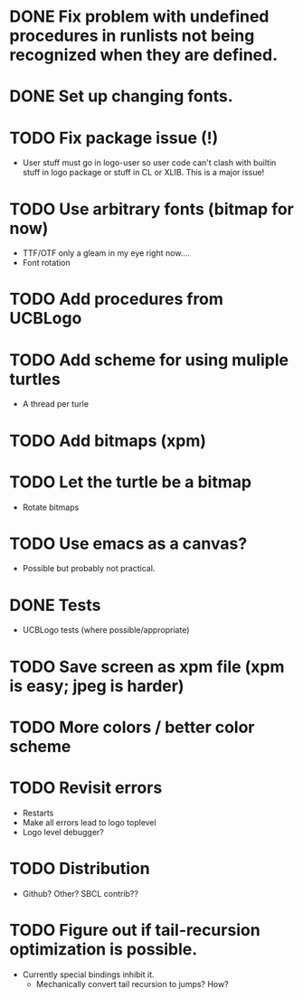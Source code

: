 * DONE Fix problem with undefined procedures in runlists not being recognized when they are defined.
* DONE Set up changing fonts.
* TODO Fix package issue (!)
- User stuff must go in logo-user so user code can't clash with
  builtin stuff in logo package or stuff in CL or XLIB. This is a
  major issue!
* TODO Use arbitrary fonts (bitmap for now)
- TTF/OTF only a gleam in my eye right now....
- Font rotation
* TODO Add procedures from UCBLogo
* TODO Add scheme for using muliple turtles
- A thread per turle
* TODO Add bitmaps (xpm)
* TODO Let the turtle be a bitmap
- Rotate bitmaps
* TODO Use emacs as a canvas?
- Possible but probably not practical.
* DONE Tests
- UCBLogo tests (where possible/appropriate)
* TODO Save screen as xpm file (xpm is easy; jpeg is harder)
* TODO More colors / better color scheme
* TODO Revisit errors
- Restarts
- Make all errors lead to logo toplevel
- Logo level debugger?
* TODO Distribution
- Github? Other? SBCL contrib??
* TODO Figure out if tail-recursion optimization is possible.
- Currently special bindings inhibit it.
  - Mechanically convert tail recursion to jumps? How?
